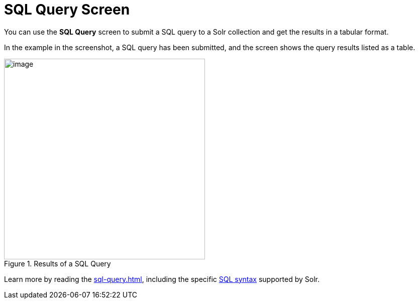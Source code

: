 = SQL Query Screen
// Licensed to the Apache Software Foundation (ASF) under one
// or more contributor license agreements.  See the NOTICE file
// distributed with this work for additional information
// regarding copyright ownership.  The ASF licenses this file
// to you under the Apache License, Version 2.0 (the
// "License"); you may not use this file except in compliance
// with the License.  You may obtain a copy of the License at
//
//   http://www.apache.org/licenses/LICENSE-2.0
//
// Unless required by applicable law or agreed to in writing,
// software distributed under the License is distributed on an
// "AS IS" BASIS, WITHOUT WARRANTIES OR CONDITIONS OF ANY
// KIND, either express or implied.  See the License for the
// specific language governing permissions and limitations
// under the License.

You can use the *SQL Query* screen to submit a SQL query to a Solr collection and get the results in a tabular format.

In the example in the screenshot, a SQL query has been submitted, and the screen shows the query results listed as a table.

.Results of a SQL Query
image::sql-screen/sql-query-ui.png[image,height=400]

Learn more by reading the xref:sql-query.adoc[], including the specific xref:sql-query.adoc#solr-sql-syntax[SQL syntax] supported by Solr.
